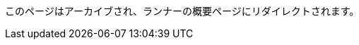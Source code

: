 このページはアーカイブされ、ランナーの概要ページにリダイレクトされます。

// ---

// version:

// - Cloud

// - Server v4.x

// - Server v3.x

// ---

// = Available CircleCI's self-hosted runner platforms

// :page-layout: classic-docs

// :page-liquid:

// :page-description: Find information on which platforms runner is supported on.

// :icons: font

// :toc: macro

// :toc-title:

// toc::[]

// [#available-circleci-self-hosted-runner-platforms]

// == Available CircleCI's self-hosted runner platforms

// CircleCI's self-hosted runners are available on multiple platforms. Support levels fall into two categories:

// * <<Supported>>

// * <<Preview>>

// [#supported]

// === Supported

// *Supported* Level platforms ensure that CircleCI's self-hosted runners are both built and tested on their respective systems.

// With a *Supported* platform, users receive the following:

// * Documentation and best practices

// * Support: CircleCI customer engineers will assist customers to resolve issues within their usual Advanced Service Level Agreements (SLAs)

// *Supported* CircleCI's self-hosted runners are available on the following platforms:

// * Ubuntu 18.04 or later (x86_64 or ARM64)

// * RHEL8 (x86_64 or ARM64)

// * Mac OS X 10.15+ (Intel)

// * macOS 11.2+ (Apple M1)

// * Docker (x86_64 or ARM64)

// * Kubernetes (x86_64)

// * Windows Server 2019, 2016 (x86_64)

// [#preview]

// === Preview

// On *Preview* Level platforms, CircleCI's self-hosted runners are currently in development, thus testing is not complete.

// With a *Preview* platform, users receive the following:

// * A full integration that is a work-in-progress -- thus, some manual configuration may be required to install, configure, and deploy

// * Work-in-progress documentation and best practices

// * Support: CircleCI Customer Engineers will provide assistance and guidance on best practices for installing, configuring, and operating CircleCI's self-hosted runners

// ** Users are encouraged to provide feedback in order to rapidly improve the CircleCI's self-hosted runner user experience and meet its necessary criteria as a *Supported* platform

// *Preview* CircleCI's self-hosted runners are available on the following platforms:

// * Additional Linux distributions - RHEL, SUSE, Debian, etc. (x86_64 or ARM64)

// * Kubernetes (ARM64)

// NOTE: Given the active development of Preview CircleCI's self-hosted runners, please https://circleci.com/contact/[contact us] if you

// have questions around support for your environment and use-case(s). We also invite you to https://circleci.canny.io/cloud-feature-requests[share feedback]

// and contribute to our https://discuss.circleci.com/t/self-hosted-runners-are-here/38159[runner discuss page] to help

// prioritize development efforts from our team!